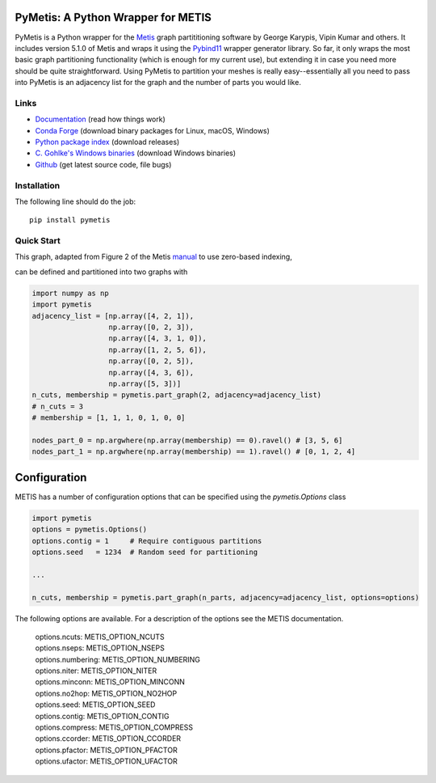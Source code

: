 PyMetis: A Python Wrapper for METIS
===================================

.. image:: https://gitlab.tiker.net/inducer/pymetis/badges/main/pipeline.svg
    :alt: Gitlab Build Status
    :target: https://gitlab.tiker.net/inducer/pymetis/commits/main
.. image:: https://github.com/inducer/pymetis/workflows/CI/badge.svg?branch=main
    :alt: Github Build Status
    :target: https://github.com/inducer/pymetis/actions?query=branch%3Amain+workflow%3ACI
.. image:: https://badge.fury.io/py/PyMetis.png
    :alt: Python Package Index Release Page
    :target: https://pypi.org/project/pymetis/

PyMetis is a Python wrapper for the `Metis
<http://glaros.dtc.umn.edu/gkhome/views/metis>`_ graph partititioning software
by George Karypis, Vipin Kumar and others. It includes version 5.1.0 of Metis
and wraps it using the `Pybind11 <https://pybind11.readthedocs.io/en/stable/>`_
wrapper generator library. So far, it only wraps the most basic graph
partitioning functionality (which is enough for my current use), but extending
it in case you need more should be quite straightforward. Using PyMetis to
partition your meshes is really easy--essentially all you need to pass into
PyMetis is an adjacency list for the graph and the number of parts you would
like.

Links
-----

* `Documentation <https://documen.tician.de/pymetis>`__ (read how things work)
* `Conda Forge <https://anaconda.org/conda-forge/pymetis>`_ (download binary packages for Linux, macOS, Windows)
* `Python package index <https://pypi.python.org/pypi/pymetis>`_ (download releases)
* `C. Gohlke's Windows binaries <https://www.lfd.uci.edu/~gohlke/pythonlibs/#pymetis>`_ (download Windows binaries)
* `Github <https://github.com/inducer/pymetis>`_ (get latest source code, file bugs)

Installation
------------

The following line should do the job::

    pip install pymetis

Quick Start
-----------

This graph, adapted from Figure 2 of the Metis
`manual <http://glaros.dtc.umn.edu/gkhome/fetch/sw/metis/manual.pdf>`_ to
use zero-based indexing,

.. image:: doc/_static/tiny_01.png

can be defined and partitioned into two graphs with

.. code:: python

    import numpy as np
    import pymetis
    adjacency_list = [np.array([4, 2, 1]),
                      np.array([0, 2, 3]),
                      np.array([4, 3, 1, 0]),
                      np.array([1, 2, 5, 6]),
                      np.array([0, 2, 5]),
                      np.array([4, 3, 6]),
                      np.array([5, 3])]
    n_cuts, membership = pymetis.part_graph(2, adjacency=adjacency_list)
    # n_cuts = 3
    # membership = [1, 1, 1, 0, 1, 0, 0]

    nodes_part_0 = np.argwhere(np.array(membership) == 0).ravel() # [3, 5, 6]
    nodes_part_1 = np.argwhere(np.array(membership) == 1).ravel() # [0, 1, 2, 4]

.. image:: doc/_static/tiny_01_partitioned.png

Configuration
=============

METIS has a number of configuration options that can be specified using the `pymetis.Options` class

.. code:: python

    import pymetis
    options = pymetis.Options()
    options.contig = 1     # Require contiguous partitions
    options.seed   = 1234  # Random seed for partitioning
 
    ...
 
    n_cuts, membership = pymetis.part_graph(n_parts, adjacency=adjacency_list, options=options) 

The following options are available. For a description of the options see the
METIS documentation.

    | options.ncuts:      METIS_OPTION_NCUTS
    | options.nseps:      METIS_OPTION_NSEPS
    | options.numbering:  METIS_OPTION_NUMBERING
    | options.niter:      METIS_OPTION_NITER
    | options.minconn:    METIS_OPTION_MINCONN
    | options.no2hop:     METIS_OPTION_NO2HOP
    | options.seed:       METIS_OPTION_SEED
    | options.contig:     METIS_OPTION_CONTIG
    | options.compress:   METIS_OPTION_COMPRESS
    | options.ccorder:    METIS_OPTION_CCORDER
    | options.pfactor:    METIS_OPTION_PFACTOR
    | options.ufactor:    METIS_OPTION_UFACTOR
